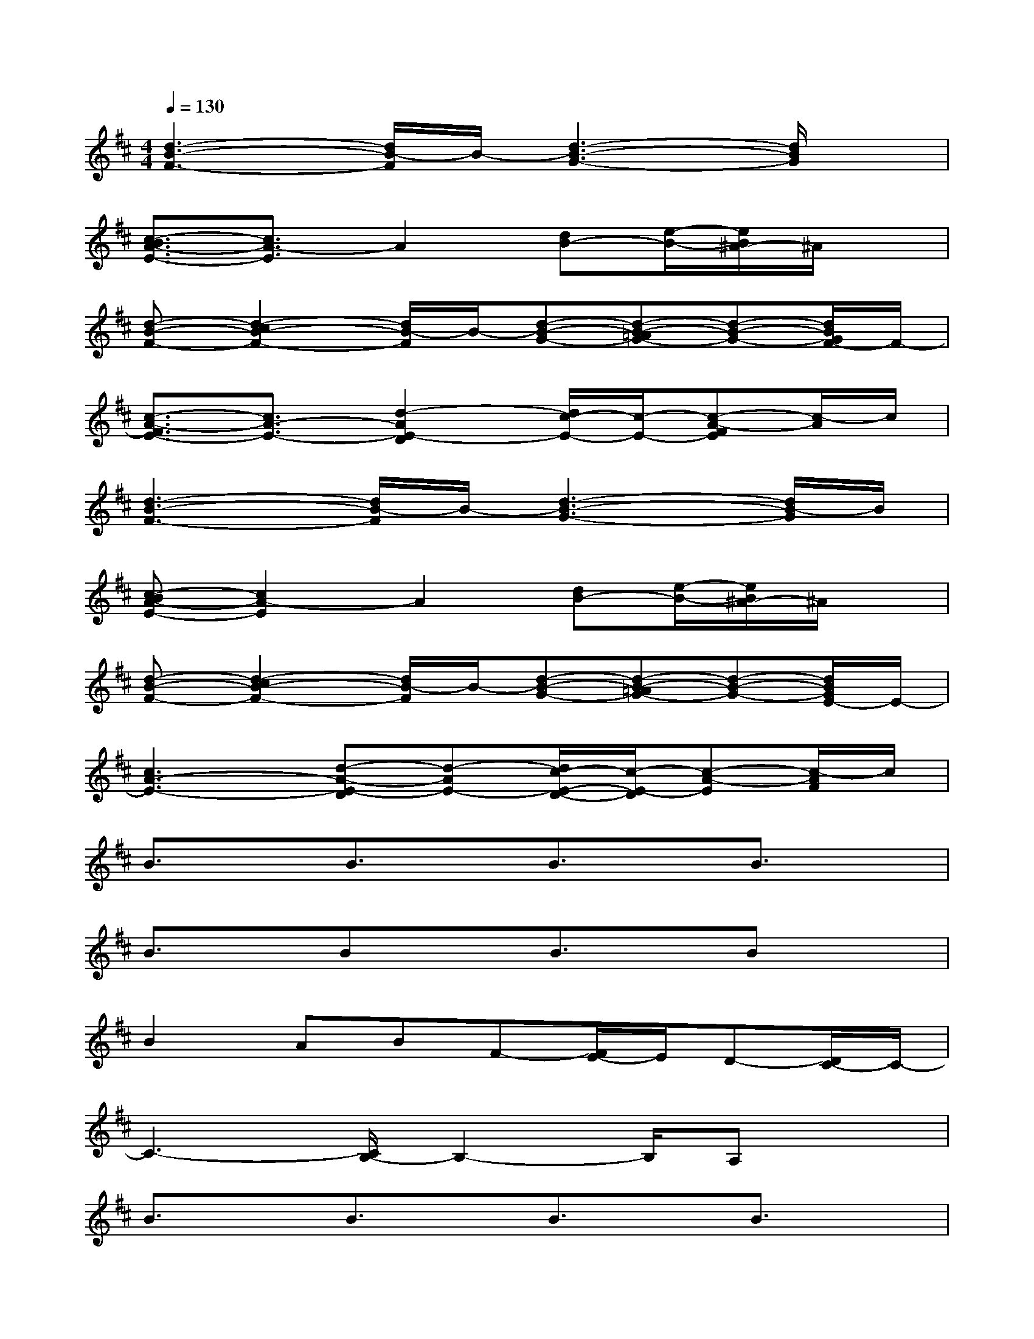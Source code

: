 X:1
T:
M:4/4
L:1/8
Q:1/4=130
K:D%2sharps
V:1
[d3-B3-F3-][d/2B/2-F/2]B/2-[d3-B3-G3-][d/2B/2G/2]x/2|
[c3/2-B3/2A3/2-E3/2-][c3/2A3/2-E3/2]A2[dB-][e/2-B/2-][e/2B/2^A/2-]^A/2x/2|
[d-B-F-][d2-c2B2-F2-][d/2B/2-F/2]B/2-[d-B-G-][d-B-=AG-][d-B-G-][d/2B/2G/2F/2-]F/2-|
[c3/2-A3/2-F3/2E3/2-][c3/2A3/2-E3/2-][d2-A2E2-D2][d/2c/2-E/2-][c/2-E/2-][c-A-FE][c/2-A/2]c/2|
[d3-B3-F3-][d/2B/2-F/2]B/2-[d3-B3-G3-][d/2B/2-G/2]B/2|
[c-BA-E-][c2A2-E2]A2[dB-][e/2-B/2-][e/2B/2^A/2-]^A/2x/2|
[d-B-F-][d2-c2B2-F2-][d/2B/2-F/2]B/2-[d-B-G-][d-B-=AG-][d-B-G-][d/2B/2G/2E/2-]E/2-|
[c3A3-E3-][d-A-E-D][d-AE-][d/2c/2-E/2-D/2-][c/2-E/2-D/2][c-A-E][c/2-A/2F/2]c/2|
B3/2x/2B3/2x/2B3/2x/2B3/2x/2|
B3/2x/2BxB3/2x/2Bx|
B2ABF-[F/2E/2-]E/2D-[D/2C/2-]C/2-|
C3-[C/2B,/2-]B,2-B,/2A,x|
B3/2x/2B3/2x/2B3/2x/2B3/2x/2|
B3/2x/2B3/2x/2BxBx|
B2ABFEDC-|
C3B,3A,x